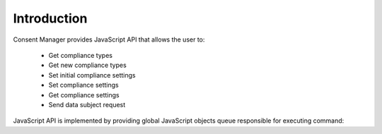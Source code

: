 Introduction
------------

Consent Manager provides JavaScript API that allows the user to:

    * Get compliance types
    * Get new compliance types
    * Set initial compliance settings
    * Set compliance settings
    * Get compliance settings
    * Send data subject request

JavaScript API is implemented by providing global JavaScript objects queue responsible for executing command:

.. function:: ppms.cm.api(command, ...args)

    .. versionadded:: 6.2
        Replaces :func:`dataLayer.push`

    :param string command: Command name.
    :param args: Command arguments. The number of arguments and their function depend on command.
    :returns: Commands are expected to be run asynchronously and return no value.
    :rtype: undefined

.. function:: dataLayer.push({event: command, ...args})

    .. deprecated:: 6.2
        This interface is only for backward compatibility. You can read more about this particular case below.
        We recommend using :func:`ppms.cm.api` instead.

    :param string command: Command name.
    :param args: Command arguments. The number of arguments and their function depend on command.
    :returns: Commands are expected to be run asynchronously and return no value.
    :rtype: undefined
